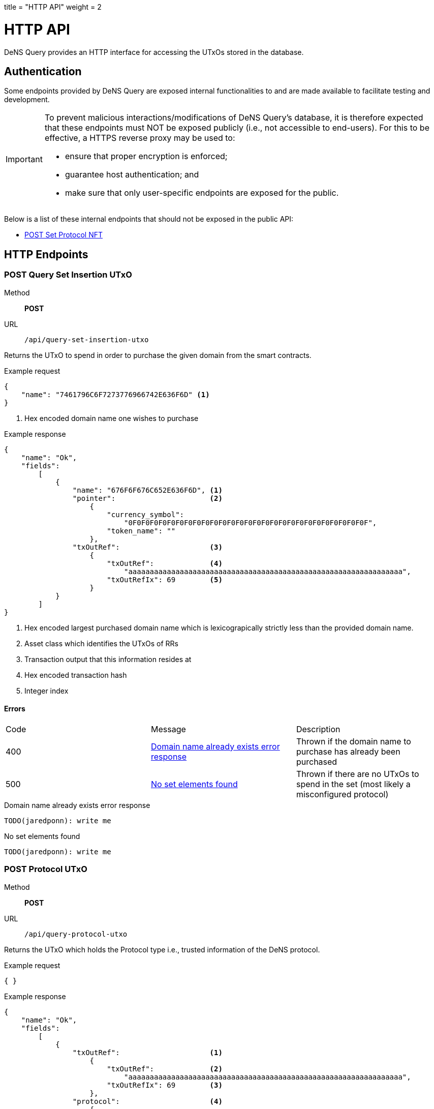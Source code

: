 +++
title = "HTTP API"
weight = 2
+++

= HTTP API

DeNS Query provides an HTTP interface for accessing the UTxOs stored in the database.

== Authentication

Some endpoints provided by DeNS Query are exposed internal functionalities to
and are made available to facilitate testing and development.

[IMPORTANT]
====
To prevent malicious interactions/modifications of DeNS Query's database, 
it is therefore expected that these endpoints must NOT be exposed publicly 
(i.e., not accessible to end-users). 
For this to be effective, 
a HTTPS reverse proxy may be used to: 

* ensure that proper encryption is enforced; 
* guarantee host authentication; and 
* make sure that only user-specific endpoints are exposed for the public.
====

Below is a list of these internal endpoints that should not be exposed in the public API:

* <<set-protocol-nft>>

[#http-endpoints]
== HTTP Endpoints

[#query-set-insertion-utxo]
=== POST Query Set Insertion UTxO
Method:: *POST*
URL:: `/api/query-set-insertion-utxo`

Returns the UTxO to spend in order to purchase the given domain from the smart contracts.

.Example request
[example]
[source,json]
```
{
    "name": "7461796C6F7273776966742E636F6D" <1>
}
```
<1> Hex encoded domain name one wishes to purchase

.Example response
[example]
[source,json]
```
{
    "name": "Ok",
    "fields":
        [
            { 
                "name": "676F6F676C652E636F6D", <1>
                "pointer":                      <2>
                    {
                        "currency_symbol": 
                            "0F0F0F0F0F0F0F0F0F0F0F0F0F0F0F0F0F0F0F0F0F0F0F0F0F0F0F0F",
                        "token_name": ""
                    },
                "txOutRef":                     <3>
                    {
                        "txOutRef":             <4>
                            "aaaaaaaaaaaaaaaaaaaaaaaaaaaaaaaaaaaaaaaaaaaaaaaaaaaaaaaaaaaaaaaa",  
                        "txOutRefIx": 69        <5>
                    }
            }
        ]
}
```
<1> Hex encoded largest purchased domain name which is lexicograpically strictly less than the provided domain name.
<2> Asset class which identifies the UTxOs of RRs
<3> Transaction output that this information resides at
<4> Hex encoded transaction hash
<5> Integer index

==== Errors

[caption=]
|===
| Code | Message | Description
| 400 | <<domain-name-already-exists>> | Thrown if the domain name to purchase has already been purchased
| 500 | <<no-set-elements-found>>      |  Thrown if there are no UTxOs to spend in the set (most likely a misconfigured protocol)
|===

[#domain-name-already-exists]
.Domain name already exists error response
[example]
[source,json]
```
TODO(jaredponn): write me
```
[#no-set-elements-found]
.No set elements found
[example]
[source,json]
```
TODO(jaredponn): write me
```

[#query-protocol-utxo]
=== POST Protocol UTxO
Method:: *POST*
URL:: `/api/query-protocol-utxo`

Returns the UTxO which holds the Protocol type i.e., trusted information of the DeNS protocol.

.Example request
[example]
[source,json]
```
{ }
```

.Example response
[example]
[source,json]
```
{
    "name": "Ok",
    "fields":
        [
            { 
                "txOutRef":                     <1>
                    {
                        "txOutRef":             <2>
                            "aaaaaaaaaaaaaaaaaaaaaaaaaaaaaaaaaaaaaaaaaaaaaaaaaaaaaaaaaaaaaaaa",  
                        "txOutRefIx": 69        <3>
                    },
                "protocol":                     <4>
                    { 
                        "elementIdMintingPolicy": 
                            "aaaaaaaaaaaaaaaaaaaaaaaaaaaaaaaaaaaaaaaaaaaaaaaaaaaaaaaa",
                        "setElemMintingPolicy" : 
                            "aaaaaaaaaaaaaaaaaaaaaaaaaaaaaaaaaaaaaaaaaaaaaaaaaaaaaaaa",
                        "setValidator": 
                            "aaaaaaaaaaaaaaaaaaaaaaaaaaaaaaaaaaaaaaaaaaaaaaaaaaaaaaaa",
                        "recordsValidator": 
                            "aaaaaaaaaaaaaaaaaaaaaaaaaaaaaaaaaaaaaaaaaaaaaaaaaaaaaaaa"
                    }
            }
        ]
}
```
<1> Transaction output that this information resides at
<2> Hex encoded transaction hash
<3> Integer index
<4> JSON object of hex encoded script hashes (28 bytes)

==== Errors

[caption=]
|===
| Code | Message | Description
| 500 | <<no-protocol-utxo-found>>      |  Thrown if there is no UTxO for the protocol
|===

[#no-protocol-utxo-found]
.No protocol utxo found
[example]
[source,json]
```
TODO(jaredponn): write me
```

[#set-protocol-nft]
=== POST Set Protocol NFT
Method:: *POST*
URL:: `/api/set-protocol-nft`

Sets the protocol NFT to the provided protocol NFT returning the new protocol NFT that DeNS Query now follows. 
In other words, 
recalling that all instances of the DeNS protocol are uniquely identified by a protocol NFT, 
setting the protocol NFT to a new protocol NFT therefore changes the instance of the DeNS protocol that this DeNS Query server follows.

.Example request
[example]
[source,json]
```
{ 
    "protocolNft":
        {
            "currency_symbol": "
                0F0F0F0F0F0F0F0F0F0F0F0F0F0F0F0F0F0F0F0F0F0F0F0F0F0F0F0F",
            "token_name": 
                ""
        }
}
```

.Example response
[example]
[source,json]
```
{
    "name": "Ok",
    "fields":
        [
            {
                "protocolNft":
                    {
                        "currency_symbol": "
                            0F0F0F0F0F0F0F0F0F0F0F0F0F0F0F0F0F0F0F0F0F0F0F0F0F0F0F0F",
                        "token_name": 
                            ""
                    }
            }
        ]
}
```

== LambdaBuffers

All datum described in the requests and responses in <<http-endpoints>> have an associated LambdaBuffers type with generated JSON parsers. Refer to the link:{apidir}/lbf/Dens/Server.lbf[.lbf schema file] for more details.
